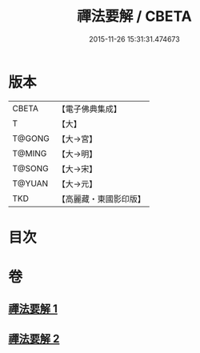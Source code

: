 #+TITLE: 禪法要解 / CBETA
#+DATE: 2015-11-26 15:31:31.474673
* 版本
 |     CBETA|【電子佛典集成】|
 |         T|【大】     |
 |    T@GONG|【大→宮】   |
 |    T@MING|【大→明】   |
 |    T@SONG|【大→宋】   |
 |    T@YUAN|【大→元】   |
 |       TKD|【高麗藏・東國影印版】|

* 目次
* 卷
** [[file:KR6i0253_001.txt][禪法要解 1]]
** [[file:KR6i0253_002.txt][禪法要解 2]]

